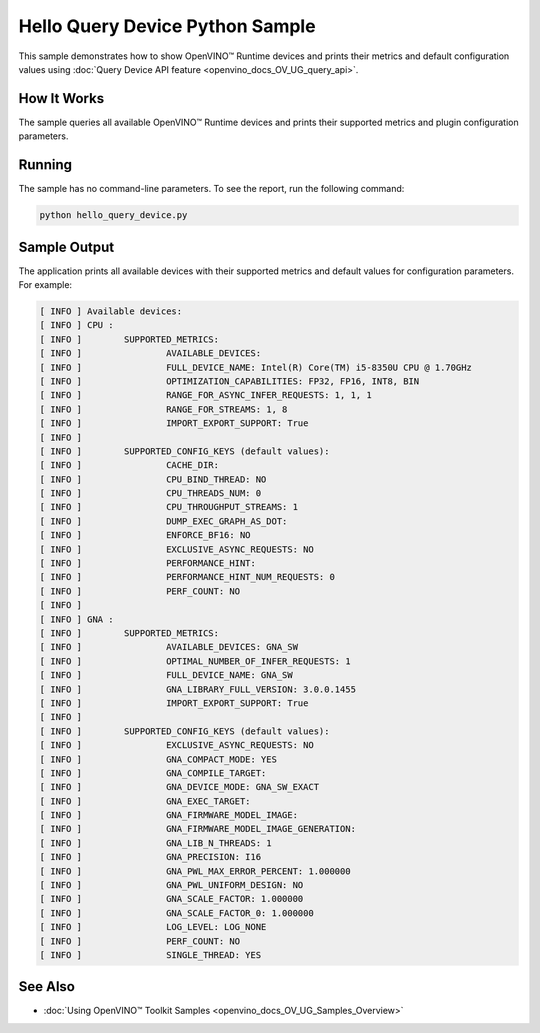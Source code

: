 .. {#openvino_inference_engine_ie_bridges_python_sample_hello_query_device_README}

Hello Query Device Python Sample
================================


.. meta::
   :description: Learn how to show metrics and default 
                 configuration values of inference devices using Query 
                 Device (Python) API feature.


This sample demonstrates how to show OpenVINO™ Runtime devices and prints their metrics and default configuration values using :doc:`Query Device API feature <openvino_docs_OV_UG_query_api>`.

.. tab-set::

   .. tab-item:: Requirements 

      +-------------------------------------------------------+--------------------------------------------------------------------------+
      | Options                                               | Values                                                                   |
      +=======================================================+==========================================================================+
      | Supported devices                                     | :doc:`All <openvino_docs_OV_UG_supported_plugins_Supported_Devices>`     |
      +-------------------------------------------------------+--------------------------------------------------------------------------+
      | Other language realization                            | :doc:`C++ <openvino_inference_engine_samples_hello_query_device_README>` |
      +-------------------------------------------------------+--------------------------------------------------------------------------+

   .. tab-item:: Python API 

      The following Python API is used in the application:

      +---------------------------------------+--------------------------------------------------------------------------------------------------------------------------------------------------------------------------------------------+----------------------------------------+
      | Feature                               | API                                                                                                                                                                                        | Description                            |
      +=======================================+============================================================================================================================================================================================+========================================+
      | Basic                                 | `openvino.runtime.Core <https://docs.openvino.ai/2023.3/api/ie_python_api/_autosummary/openvino.runtime.Core.html>`__                                                                      | Common API                             |
      +---------------------------------------+--------------------------------------------------------------------------------------------------------------------------------------------------------------------------------------------+----------------------------------------+
      | Query Device                          | `openvino.runtime.Core.available_devices <https://docs.openvino.ai/2023.3/api/ie_python_api/_autosummary/openvino.runtime.Core.html#openvino.runtime.Core.available_devices>`__ ,          | Get device properties                  |
      |                                       | `openvino.runtime.Core.get_metric <https://docs.openvino.ai/2023.3/api/ie_python_api/_autosummary/openvino.inference_engine.IECore.html#openvino.inference_engine.IECore.get_metric>`__ ,  |                                        |
      |                                       | `openvino.runtime.Core.get_config <https://docs.openvino.ai/2023.3/api/ie_python_api/_autosummary/openvino.inference_engine.IECore.html#openvino.inference_engine.IECore.get_config>`__    |                                        |
      +---------------------------------------+--------------------------------------------------------------------------------------------------------------------------------------------------------------------------------------------+----------------------------------------+

   .. tab-item:: Sample Code

      .. doxygensnippet:: samples/python/hello_query_device/hello_query_device.py 
         :language: python      

How It Works
############

The sample queries all available OpenVINO™ Runtime devices and prints their supported metrics and plugin configuration parameters.

Running
#######

The sample has no command-line parameters. To see the report, run the following command:

.. code-block:: console
   
   python hello_query_device.py

Sample Output
#############

The application prints all available devices with their supported metrics and default values for configuration parameters.
For example:

.. code-block:: console
   
   [ INFO ] Available devices:
   [ INFO ] CPU :
   [ INFO ]        SUPPORTED_METRICS:
   [ INFO ]                AVAILABLE_DEVICES:
   [ INFO ]                FULL_DEVICE_NAME: Intel(R) Core(TM) i5-8350U CPU @ 1.70GHz
   [ INFO ]                OPTIMIZATION_CAPABILITIES: FP32, FP16, INT8, BIN
   [ INFO ]                RANGE_FOR_ASYNC_INFER_REQUESTS: 1, 1, 1
   [ INFO ]                RANGE_FOR_STREAMS: 1, 8
   [ INFO ]                IMPORT_EXPORT_SUPPORT: True
   [ INFO ]
   [ INFO ]        SUPPORTED_CONFIG_KEYS (default values):
   [ INFO ]                CACHE_DIR:
   [ INFO ]                CPU_BIND_THREAD: NO
   [ INFO ]                CPU_THREADS_NUM: 0
   [ INFO ]                CPU_THROUGHPUT_STREAMS: 1
   [ INFO ]                DUMP_EXEC_GRAPH_AS_DOT:
   [ INFO ]                ENFORCE_BF16: NO
   [ INFO ]                EXCLUSIVE_ASYNC_REQUESTS: NO
   [ INFO ]                PERFORMANCE_HINT:
   [ INFO ]                PERFORMANCE_HINT_NUM_REQUESTS: 0
   [ INFO ]                PERF_COUNT: NO
   [ INFO ]
   [ INFO ] GNA :
   [ INFO ]        SUPPORTED_METRICS:
   [ INFO ]                AVAILABLE_DEVICES: GNA_SW
   [ INFO ]                OPTIMAL_NUMBER_OF_INFER_REQUESTS: 1
   [ INFO ]                FULL_DEVICE_NAME: GNA_SW
   [ INFO ]                GNA_LIBRARY_FULL_VERSION: 3.0.0.1455
   [ INFO ]                IMPORT_EXPORT_SUPPORT: True
   [ INFO ]
   [ INFO ]        SUPPORTED_CONFIG_KEYS (default values):
   [ INFO ]                EXCLUSIVE_ASYNC_REQUESTS: NO
   [ INFO ]                GNA_COMPACT_MODE: YES
   [ INFO ]                GNA_COMPILE_TARGET:
   [ INFO ]                GNA_DEVICE_MODE: GNA_SW_EXACT
   [ INFO ]                GNA_EXEC_TARGET:
   [ INFO ]                GNA_FIRMWARE_MODEL_IMAGE:
   [ INFO ]                GNA_FIRMWARE_MODEL_IMAGE_GENERATION:
   [ INFO ]                GNA_LIB_N_THREADS: 1
   [ INFO ]                GNA_PRECISION: I16
   [ INFO ]                GNA_PWL_MAX_ERROR_PERCENT: 1.000000
   [ INFO ]                GNA_PWL_UNIFORM_DESIGN: NO
   [ INFO ]                GNA_SCALE_FACTOR: 1.000000
   [ INFO ]                GNA_SCALE_FACTOR_0: 1.000000
   [ INFO ]                LOG_LEVEL: LOG_NONE
   [ INFO ]                PERF_COUNT: NO
   [ INFO ]                SINGLE_THREAD: YES

See Also
########

- :doc:`Using OpenVINO™ Toolkit Samples <openvino_docs_OV_UG_Samples_Overview>`


